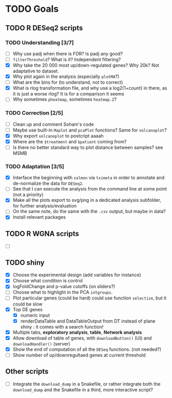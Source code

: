* TODO Goals
** TODO R DESeq2 scripts
*** TODO Understanding [3/7]
- [ ] Why use padj when there is FDR? Is padj any good?
- [ ] =filterThreshold=? What is it? Independent filtering?
- [X] Why take the 20 000 most up/down-regulated genes? Why 20k? Not adaptative to dataset.
- [X] Why plot again in the analysis (especially =plotMA=?)
- [ ] What are the bins for (to understand, not to correct)
- [X] What is rlog transformation file, and why use a log2(1+count) in there, as it is just a worse rlog? It is for a comparison it seems
- [ ] Why sometimes =pheatmap=, sometimes =heatmap.2=?

*** TODO Correction [2/5]
- [ ] Clean up and comment Soham's code
- [ ] Maybe use built-in =Maplot= and =pcaPlot= functions? Same for =volcanoplot=?
- [X] Why export =volcanoplot= to postcript aaaah
- [X] Where are the =$treatment= and =$patient= coming from?
- [ ] Is there no better standard way to plot distance between samples? see MSMB

*** TODO Adaptation [3/5]
- [X] Interface the beginning with =salmon= via =tximeta= in order to annotate and de-normalize the data for =DESeq2=.
- [ ] See that I can execute the analysis from the command line at some point (not a priority)
- [X] Make all the plots export to svg/png in a dedicated analysis subfolder, for further analysis/evaluation
- [ ] On the same note, do the same with the =.csv= output, but maybe in data?
- [X] Install relevant packages


** TODO R WGNA scripts
- [ ]


** TODO shiny
- [X] Choose the experimental design (add variables for instance)
- [X] Choose what condition is control
- [X] logFoldChange and p-value cutoffs (on sliders?)
- [ ] Choose what to highlight in the PCA =intgroups=.
- [ ] Plot particular genes (could be hard) could use function =selectize=, but it could be slow
- [X] Top DE genes 
  - [X] numeric input
  - [X] renderDataTable and DataTableOutput from DT instead of plane shiny : it comes with a search function!
- [X] Multiple tabs, *exploratory analysis*, *table*, *Network analysis*
- [X] Allow download of table of genes, with =downloadButton()= (UI) and =downloadHandler()= (server)
- [X] Show the end of computation of all the =DESeq= functions. (not needed?)
- [ ] Show number of up/downregultaed genes at current threshold


** Other scripts
- [ ] Integrate the =download_dump= in a Snakefile, or rather integrate both the =download_dump= and the Snakefile in a third, more interactive script?

